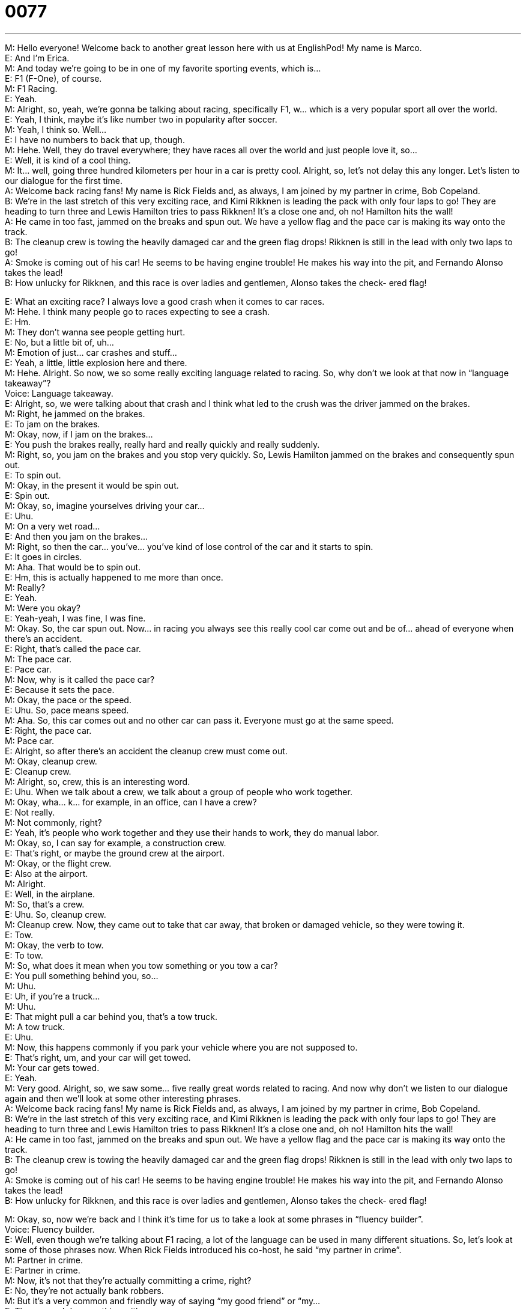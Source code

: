 = 0077
:toc: left
:toclevels: 3
:sectnums:
:stylesheet: ../../../../myAdocCss.css

'''


M: Hello everyone! Welcome back to another great lesson here with us at EnglishPod! My 
name is Marco. +
E: And I’m Erica. +
M: And today we’re going to be in one of my favorite sporting events, which is… +
E: F1 (F-One), of course. +
M: F1 Racing. +
E: Yeah. +
M: Alright, so, yeah, we’re gonna be talking about racing, specifically F1, w… which is a very 
popular sport all over the world. +
E: Yeah, I think, maybe it’s like number two in popularity after soccer. +
M: Yeah, I think so. Well… +
E: I have no numbers to back that up, though. +
M: Hehe. Well, they do travel everywhere; they have races all over the world and just 
people love it, so… +
E: Well, it is kind of a cool thing. +
M: It… well, going three hundred kilometers per hour in a car is pretty cool. Alright, so, let’s 
not delay this any longer. Let’s listen to our dialogue for the first time. +
A: Welcome back racing fans! My name is Rick 
Fields and, as always, I am joined by my partner
in crime, Bob Copeland. +
B: We’re in the last stretch of this very exciting race, 
and Kimi Rikknen is leading the pack with only
four laps to go! They are heading to turn three
and Lewis Hamilton tries to pass Rikknen! It’s a
close one and, oh no! Hamilton hits the wall! +
A: He came in too fast, jammed on the breaks and 
spun out. We have a yellow flag and the pace car
is making its way onto the track. +
B: The cleanup crew is towing the heavily damaged 
car and the green flag drops! Rikknen is still in
the lead with only two laps to go! +
A: Smoke is coming out of his car! He seems to be 
having engine trouble! He makes his way into the
pit, and Fernando Alonso takes the lead! +
B: How unlucky for Rikknen, and this race is over 
ladies and gentlemen, Alonso takes the check-
ered flag!
 
E: What an exciting race? I always love a good crash when it comes to car races. +
M: Hehe. I think many people go to races expecting to see a crash. +
E: Hm. +
M: They don’t wanna see people getting hurt. +
E: No, but a little bit of, uh… +
M: Emotion of just… car crashes and stuff… +
E: Yeah, a little, little explosion here and there. +
M: Hehe. Alright. So now, we so some really exciting language related to racing. So, why 
don’t we look at that now in “language takeaway”? +
Voice: Language takeaway. +
E: Alright, so, we were talking about that crash and I think what led to the crush was the 
driver jammed on the brakes. +
M: Right, he jammed on the brakes. +
E: To jam on the brakes. +
M: Okay, now, if I jam on the brakes… +
E: You push the brakes really, really hard and really quickly and really suddenly. +
M: Right, so, you jam on the brakes and you stop very quickly. So, Lewis Hamilton jammed 
on the brakes and consequently spun out. +
E: To spin out. +
M: Okay, in the present it would be spin out. +
E: Spin out. +
M: Okay, so, imagine yourselves driving your car… +
E: Uhu. +
M: On a very wet road… +
E: And then you jam on the brakes… +
M: Right, so then the car… you’ve… you’ve kind of lose control of the car and it starts to 
spin. +
E: It goes in circles. +
M: Aha. That would be to spin out. +
E: Hm, this is actually happened to me more than once. +
M: Really? +
E: Yeah. +
M: Were you okay? +
E: Yeah-yeah, I was fine, I was fine. +
M: Okay. So, the car spun out. Now… in racing you always see this really cool car come out 
and be of… ahead of everyone when there’s an accident. +
E: Right, that’s called the pace car. +
M: The pace car. +
E: Pace car. +
M: Now, why is it called the pace car? +
E: Because it sets the pace. +
M: Okay, the pace or the speed. +
E: Uhu. So, pace means speed. +
M: Aha. So, this car comes out and no other car can pass it. Everyone must go at the same 
speed. +
E: Right, the pace car. +
M: Pace car. +
E: Alright, so after there’s an accident the cleanup crew must come out. +
M: Okay, cleanup crew. +
E: Cleanup crew. +
M: Alright, so, crew, this is an interesting word. +
E: Uhu. When we talk about a crew, we talk about a group of people who work together. +
M: Okay, wha… k… for example, in an office, can I have a crew? +
E: Not really. +
M: Not commonly, right? +
E: Yeah, it’s people who work together and they use their hands to work, they do manual 
labor. +
M: Okay, so, I can say for example, a construction crew. +
E: That’s right, or maybe the ground crew at the airport. +
M: Okay, or the flight crew. +
E: Also at the airport. +
M: Alright. +
E: Well, in the airplane. +
M: So, that’s a crew. +
E: Uhu. So, cleanup crew. +
M: Cleanup crew. Now, they came out to take that car away, that broken or damaged 
vehicle, so they were towing it. +
E: Tow. +
M: Okay, the verb to tow. +
E: To tow. +
M: So, what does it mean when you tow something or you tow a car? +
E: You pull something behind you, so… +
M: Uhu. +
E: Uh, if you’re a truck… +
M: Uhu. +
E: That might pull a car behind you, that’s a tow truck. +
M: A tow truck. +
E: Uhu. +
M: Now, this happens commonly if you park your vehicle where you are not supposed to. +
E: That’s right, um, and your car will get towed. +
M: Your car gets towed. +
E: Yeah. +
M: Very good. Alright, so, we saw some… five really great words related to racing. And now 
why don’t we listen to our dialogue again and then we’ll look at some other interesting
phrases. +
A: Welcome back racing fans! My name is Rick 
Fields and, as always, I am joined by my partner
in crime, Bob Copeland. +
B: We’re in the last stretch of this very exciting race, 
and Kimi Rikknen is leading the pack with only
four laps to go! They are heading to turn three
and Lewis Hamilton tries to pass Rikknen! It’s a
close one and, oh no! Hamilton hits the wall! +
A: He came in too fast, jammed on the breaks and 
spun out. We have a yellow flag and the pace car
is making its way onto the track. +
B: The cleanup crew is towing the heavily damaged 
car and the green flag drops! Rikknen is still in
the lead with only two laps to go! +
A: Smoke is coming out of his car! He seems to be 
having engine trouble! He makes his way into the
pit, and Fernando Alonso takes the lead! +
B: How unlucky for Rikknen, and this race is over 
ladies and gentlemen, Alonso takes the check-
ered flag!
 
M: Okay, so, now we’re back and I think it’s time for us to take a look at some phrases in 
“fluency builder”. +
Voice: Fluency builder. +
E: Well, even though we’re talking about F1 racing, a lot of the language can be used in 
many different situations. So, let’s look at some of those phrases now. When Rick Fields
introduced his co-host, he said “my partner in crime”. +
M: Partner in crime. +
E: Partner in crime. +
M: Now, it’s not that they’re actually committing a crime, right? +
E: No, they’re not actually bank robbers. +
M: But it’s a very common and friendly way of saying “my good friend” or “my… +
E: The person I do everything with. +
M: Right, my co-worker… +
E: Yeah. +
M: For example, right? +
E: But a co-worker who’s a really, really good friend you spend a lot of time with. +
M: Okay, so, that’s your partner in crime. +
E: Uhu. +
M: It’s just a metaphor, right. So, partner in crime. Now, what about the next phrase? +
E: The last stretch. +
M: The last stretch. +
E: Last stretch. +
M: Okay, before we explain this word let’s listen to some examples and then we’ll come 
back and talk about it. +
Voice: Example one. +
A: We are finally in the last stretch of a very long week. I can’t wait to go home. +
Voice: Example two. +
B: He’s in the last stretch of his college years and soon he’ll graduate. +
E: Okay, so, I understand that to mean like the final length of time. +
M: Right, the last or final moments before an ending. +
E: Alright, so, the last stretch. +
M: The last stretch. +
E: Now, when you’re on the last stretch, you just have a few minutes to go. +
M: To go. +
E: Yeah, to go. +
M: Now, this preposition to and the verb go is very easy, right? +
E: Right. +
M: But if you say “five minutes to go”, what does that mean? +
E: Five minutes left. +
M: left. +
E: Yeah. +
M: It doesn’t mean it’s five minutes to actually leave, right? +
E: Right. No, it means you… you must complete five minutes before you can be finished. +
M: Okay. +
E: So, it’s not about exiting. +
M: Right. I have five days to go before I go on vacation. +
E: So. it’s not about you actually going on the vacation. It’s about you passing those five 
days. +
M: Aha. Can you give us another example? +
E: How about… we have forty five minutes to go before the end of the day. +
M: Hehe. That’s right. So, to go - left. +
E: Exactly. To go. +
M: Alright, now let’s take a look at our last phrase. Close one. +
E: A close one. +
M: A close one. +
E: Alright, another interesting phrase made up of simple words, so let’s listen to some 
examples to help us understand it. +
Voice: Example one. +
A: That was a close one. The teacher almost caught me cheating. +
Voice: Example two. +
B: It’s a close one! We’re tied and the game is almost over. +
Voice: Example three. +
C: My girlfriend almost found the presents I hidden under the bed. It was a close one. +
M: Okay, so, a close one. It means… +
E: A situation that is almost dangerous, but wasn’t. +
M: But wasn’t. +
E: Yeah. +
M: Exactly, that was a close one. +
E: Uhu. +
M: Okay. So, very good phrases I think we can take a lot from this and apply it outside of 
F1, right? +
E: Yeah. +
M: Alright, so let’s listen to the dialogue for the last time and then we’ll come back and talk 
about this great sport. +
A: Welcome back racing fans! My name is Rick 
Fields and, as always, I am joined by my partner
in crime, Bob Copeland. +
B: We’re in the last stretch of this very exciting race, 
and Kimi Rikknen is leading the pack with only
four laps to go! They are heading to turn three
and Lewis Hamilton tries to pass Rikknen! It’s a
close one and, oh no! Hamilton hits the wall! +
A: He came in too fast, jammed on the breaks and 
spun out. We have a yellow flag and the pace car
is making its way onto the track. +
B: The cleanup crew is towing the heavily damaged 
car and the green flag drops! Rikknen is still in
the lead with only two laps to go! +
A: Smoke is coming out of his car! He seems to be 
having engine trouble! He makes his way into the
pit, and Fernando Alonso takes the lead! +
B: How unlucky for Rikknen, and this race is over 
ladies and gentlemen, Alonso takes the check-
ered flag!
 
M: Alright, so, F1 racing. Erica, do you like it, do you watch it? +
E: Um, yeah, F… F1’s pretty… pretty neat, um, you know, cars that drive fast, that’s pretty 
interesting. [NOTE: neat = cool] +
M: Hehe. Well, for some people it isn’t, right? Like why do I wanna go to a race and just see 
fast cars ??? +
E: Okay, I would never go to a race, but I think it’s… I would maybe watch the highlights on 
TV. +
M: Hehe. Well, actually this year it’s really exciting, because again we’re gonna have a night 
race, I think, it’s in Malaysia or somewhere in Asia. The… the… they’re gonna race at night. +
E: Oh, so, that’s pretty special, ha? +
M: Well, it’s like harder to see and they’re going rather fast. +
E: Oh, alright. +
M: Can you imagine? +
E: Alright. So, I hear you’re going to the F1 this year. +
M: Yes, this year I’m gonna go to the Shanghai Circuit to watch the F1 race, so I’m really 
excited about that. I haven’t ever been to one, so it should be fun. +
E: Alight, well, I hope you get to see some interesting things like car crashes and pace cars 
and… +
M: Yeah. +
E: Yeah. What about you guys, our listeners? Are you fans of F1? Have you ever been to an 
F1 race? +
M: Exactly, send us your questions and comments and also your stories. I think we have 
listeners from all over the world. We have a lot of listeners in Brazil and I know that there is
a grand prix there, so… tell us how did you… how did it go? Do you like it? +
E: You can visit us at englishpod.com, where Marco and I are around to answer your 
questions. +
M: Alright, any Canadian race car drivers? +
E: Oh, uh, yeah, there was one recently. Someone some something. +
M: Hehe. Alright, maybe our users know which one is the Canadian. So, will see you guys 
there. +
E: Thanks for listening… +
M: Bye! +
E: Bye! 
 
